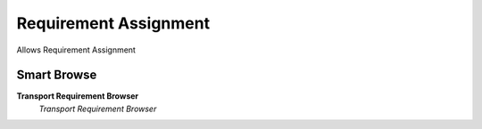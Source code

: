 
.. _functional-guide/process/dd_requirementassignment:

======================
Requirement Assignment
======================

Allows Requirement Assignment

Smart Browse
------------
\ **Transport Requirement Browser**\ 
 \ *Transport Requirement Browser*\ 
